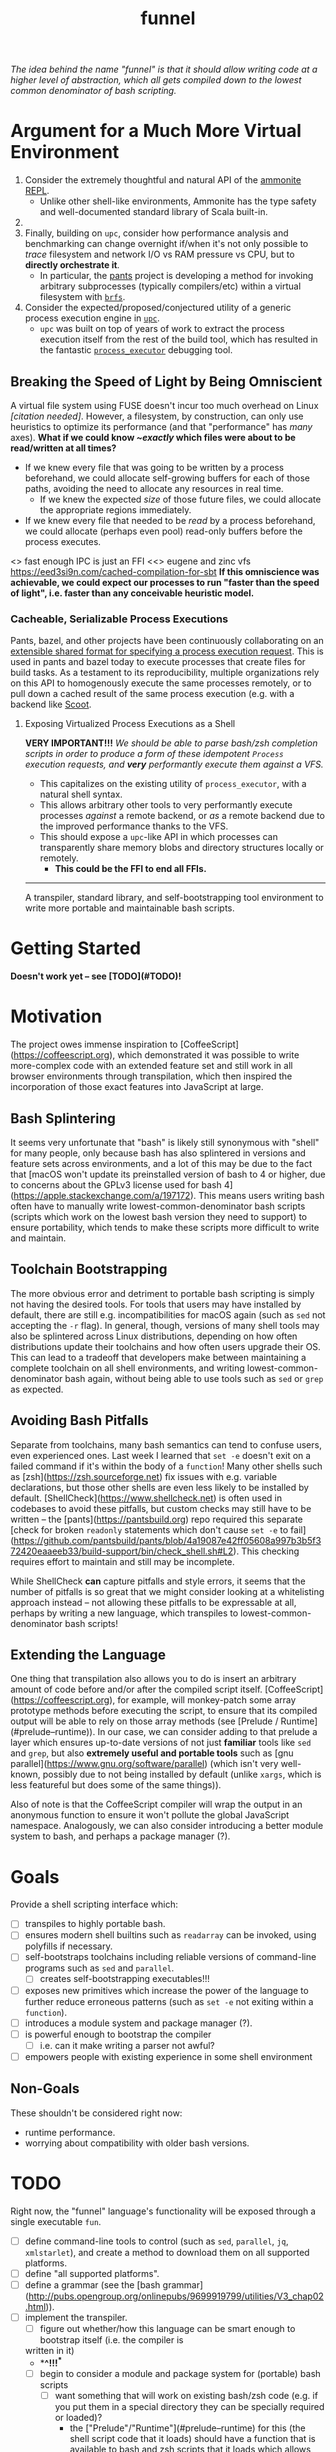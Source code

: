 #+TITLE: funnel

/The idea behind the name "funnel" is that it should allow writing code at a higher level of abstraction, which all gets compiled down to the lowest common denominator of bash scripting./

* Argument for a Much More Virtual Environment
1. Consider the extremely thoughtful and natural API of the [[https://ammonite.io/#Ammonite-REPL][ammonite REPL]].
  - Unlike other shell-like environments, Ammonite has the type safety and well-documented standard library of Scala built-in.
2.
3. Finally, building on ~upc~, consider how performance analysis and benchmarking can change overnight if/when it's not only possible to /trace/ filesystem and network I/O vs RAM pressure vs CPU, but to *directly orchestrate it*.
  - In particular, the [[https://github.com/pantsbuild/pants][pants]] project is developing a method for invoking arbitrary subprocesses (typically compilers/etc) within a virtual filesystem with [[https://github.com/pantsbuild/pants/tree/master/src/rust/engine/fs/brfs][~brfs~]].

2. Consider the expected/proposed/conjectured utility of a generic process execution engine in [[https://github.com/cosmicexplorer/upc][~upc~]].
  - ~upc~ was built on top of years of work to extract the process execution itself from the rest of the build tool, which has resulted in the fantastic [[https://github.com/pantsbuild/pants/blob/master/src/rust/engine/process_executor/src/main.rs][~process_executor~]] debugging tool.


** Breaking the Speed of Light by Being Omniscient
A virtual file system using FUSE doesn't incur too much overhead on Linux /[citation needed]/. However, a filesystem, by construction, can only use heuristics to optimize its performance (and that "performance" has /many/ axes). *What if we could know /~exactly/ which files were about to be read/written at all times?*

- If we knew every file that was going to be written by a process beforehand, we could allocate self-growing buffers for each of those paths, avoiding the need to allocate any resources in real time.
  - If we knew the expected /size/ of those future files, we could allocate the appropriate regions immediately.
- If we knew every file that needed to be /read/ by a process beforehand, we could allocate (perhaps even pool) read-only buffers before the process executes.

<> fast enough IPC is just an FFI
<<> eugene and zinc vfs
https://eed3si9n.com/cached-compilation-for-sbt
*If this omniscience was achievable, we could expect our processes to run "faster than the speed of light", i.e. faster than any conceivable heuristic model.*

*** Cacheable, Serializable Process Executions
Pants, bazel, and other projects have been continuously collaborating on an [[https://github.com/bazelbuild/remote-apis][extensible shared format for specifying a process execution request]]. This is used in pants and bazel today to execute processes that create files for build tasks. As a testament to its reproducibility, multiple organizations rely on this API to homogenously execute the same processes remotely, or to pull down a cached result of the same process execution (e.g. with a backend like [[https://github.com/twitter/scoot][Scoot]].


**** Exposing Virtualized Process Executions as a Shell
*VERY IMPORTANT!!!*
/We should be able to parse bash/zsh completion scripts in order to produce a form of these idempotent ~Process~ execution requests, and *very* performantly execute them against a VFS./

- This capitalizes on the existing utility of ~process_executor~, with a natural shell syntax.
- This allows arbitrary other tools to very performantly execute processes /against/ a remote backend, or /as/ a remote backend due to the improved performance thanks to the VFS.
- This should expose a ~upc~-like API in which processes can transparently share memory blobs and directory structures locally or remotely.
  - *This could be the FFI to end all FFIs.*

-----------

A transpiler, standard library, and self-bootstrapping tool environment to write more portable and maintainable bash scripts.

* Getting Started

*Doesn't work yet -- see [TODO](#TODO)!*

* Motivation

The project owes immense inspiration to [CoffeeScript](https://coffeescript.org), which demonstrated it was possible to write more-complex code with an extended feature set and still work in all browser environments through transpilation, which then inspired the incorporation of those exact features into JavaScript at large.

** Bash Splintering

It seems very unfortunate that "bash" is likely still synonymous with "shell" for many people, only because bash has also splintered in versions and feature sets across environments, and a lot of this may be due to the fact that [macOS won't update its preinstalled version of bash to 4 or higher, due to concerns about the GPLv3 license used for bash 4](https://apple.stackexchange.com/a/197172). This means users writing bash often have to manually write lowest-common-denominator bash scripts (scripts which work on the lowest bash version they need to support) to ensure portability, which tends to make these scripts more difficult to write and maintain.

** Toolchain Bootstrapping

The more obvious error and detriment to portable bash scripting is simply not having the desired tools. For tools that users may have installed by default, there are still e.g. incompatibilities for macOS again (such as ~sed~ not accepting the ~-r~ flag). In general, though, versions of many shell tools may also be splintered across Linux distributions, depending on how often distributions update their toolchains and how often users upgrade their OS. This can lead to a tradeoff that developers make between maintaining a complete toolchain on all shell environments, and writing lowest-common-denominator bash again, without being able to use tools such as ~sed~ or ~grep~ as expected.

** Avoiding Bash Pitfalls

Separate from toolchains, many bash semantics can tend to confuse users, even experienced ones. Last week I learned that ~set -e~ doesn't exit on a failed command if it's within the body of a ~function~! Many other shells such as [zsh](https://zsh.sourceforge.net) fix issues with e.g. variable declarations, but those other shells are even less likely to be installed by default. [ShellCheck](https://www.shellcheck.net) is often used in codebases to avoid these pitfalls, but custom checks may still have to be written -- the [pants](https://pantsbuild.org) repo required this separate [check for broken ~readonly~ statements which don't cause ~set -e~ to fail](https://github.com/pantsbuild/pants/blob/4a19087e42ff05608a997b3b5f372420eaaeeb33/build-support/bin/check_shell.sh#L2). This checking requires effort to maintain and still may be incomplete.

While ShellCheck *can* capture pitfalls and style errors, it seems that the number of pitfalls is so great that we might consider looking at a whitelisting approach instead -- not allowing these pitfalls to be expressable at all, perhaps by writing a new language, which transpiles to lowest-common-denominator bash scripts!

** Extending the Language

One thing that transpilation also allows you to do is insert an arbitrary amount of code before and/or after the compiled script itself. [CoffeeScript](https://coffeescript.org), for example, will monkey-patch some array prototype methods before executing the script, to ensure that its compiled output will be able to rely on those array methods (see [Prelude / Runtime](#prelude--runtime)). In our case, we can consider adding to that prelude a layer which ensures up-to-date versions of not just *familiar* tools like ~sed~ and ~grep~, but also *extremely useful and portable tools* such as [gnu parallel](https://www.gnu.org/software/parallel) (which isn't very well-known, possibly due to not being installed by default (unlike ~xargs~, which is less featureful but does some of the same things)).

Also of note is that the CoffeeScript compiler will wrap the output in an anonymous function to ensure it won't pollute the global JavaScript namespace. Analogously, we can also consider introducing a better module system to bash, and perhaps a package manager (?).

* Goals
Provide a shell scripting interface which:
- [ ] transpiles to highly portable bash.
- [ ] ensures modern shell builtins such as ~readarray~ can be invoked, using polyfills if necessary.
- [ ] self-bootstraps toolchains including reliable versions of command-line programs such as ~sed~ and ~parallel~.
  - [ ] creates self-bootstrapping executables!!!
- [ ] exposes new primitives which increase the power of the language to further reduce erroneous patterns (such as ~set -e~ not exiting within a ~function~).
- [ ] introduces a module system and package manager (?).
- [ ] is powerful enough to bootstrap the compiler
  - [ ] i.e. can it make writing a parser not awful?
- [ ] empowers people with existing experience in some shell environment

** Non-Goals
These shouldn't be considered right now:
- runtime performance.
- worrying about compatibility with older bash versions.

* TODO
Right now, the "funnel" language's functionality will be exposed through a single executable ~fun~.
- [ ] define command-line tools to control (such as ~sed~, ~parallel~, ~jq~, ~xmlstarlet~), and create a method to download them on all supported platforms.
- [ ] define "all supported platforms".
- [ ] define a grammar (see the [bash grammar](http://pubs.opengroup.org/onlinepubs/9699919799/utilities/V3_chap02.html)).
- [ ] implement the transpiler.
  - [ ] figure out whether/how this language can be smart enough to bootstrap itself (i.e. the compiler is
  written in it)
    - **^!!!^**
  - [ ] begin to consider a module and package system for (portable) bash scripts
    - [ ] want something that will work on existing bash/zsh code (e.g. if you put them in a special
      directory they can be specially required or loaded)?
      - the ["Prelude"/"Runtime"](#prelude--runtime) for this (the shell script code that it loads)
        should have a function that is available to bash and zsh scripts that it loads which allows
        them to load something from the module system with similar ease!
- [ ] consider using any relevant parts of [shellcheck](https://github.com/koalaman/shellcheck)!!

* Language Modes
** GNU / BSD options
Whether to accept command lines using GNU-style (probably long) options, or BSD options (with
different names and some missing functionality).
- *TODO: is this really a thing?*
** bash / zsh output
Whether to generate code for bash or for zsh. **The output of this compiler should be 100%
compatible with code written for the output shell.**

* Code Generation
** Prelude / Runtime
The output of a compile should have some "prelude" or "runtime" which is some script to be evaluated
containing e.g. convenience methods.

* License

GPL v3 (or any later version)]]
